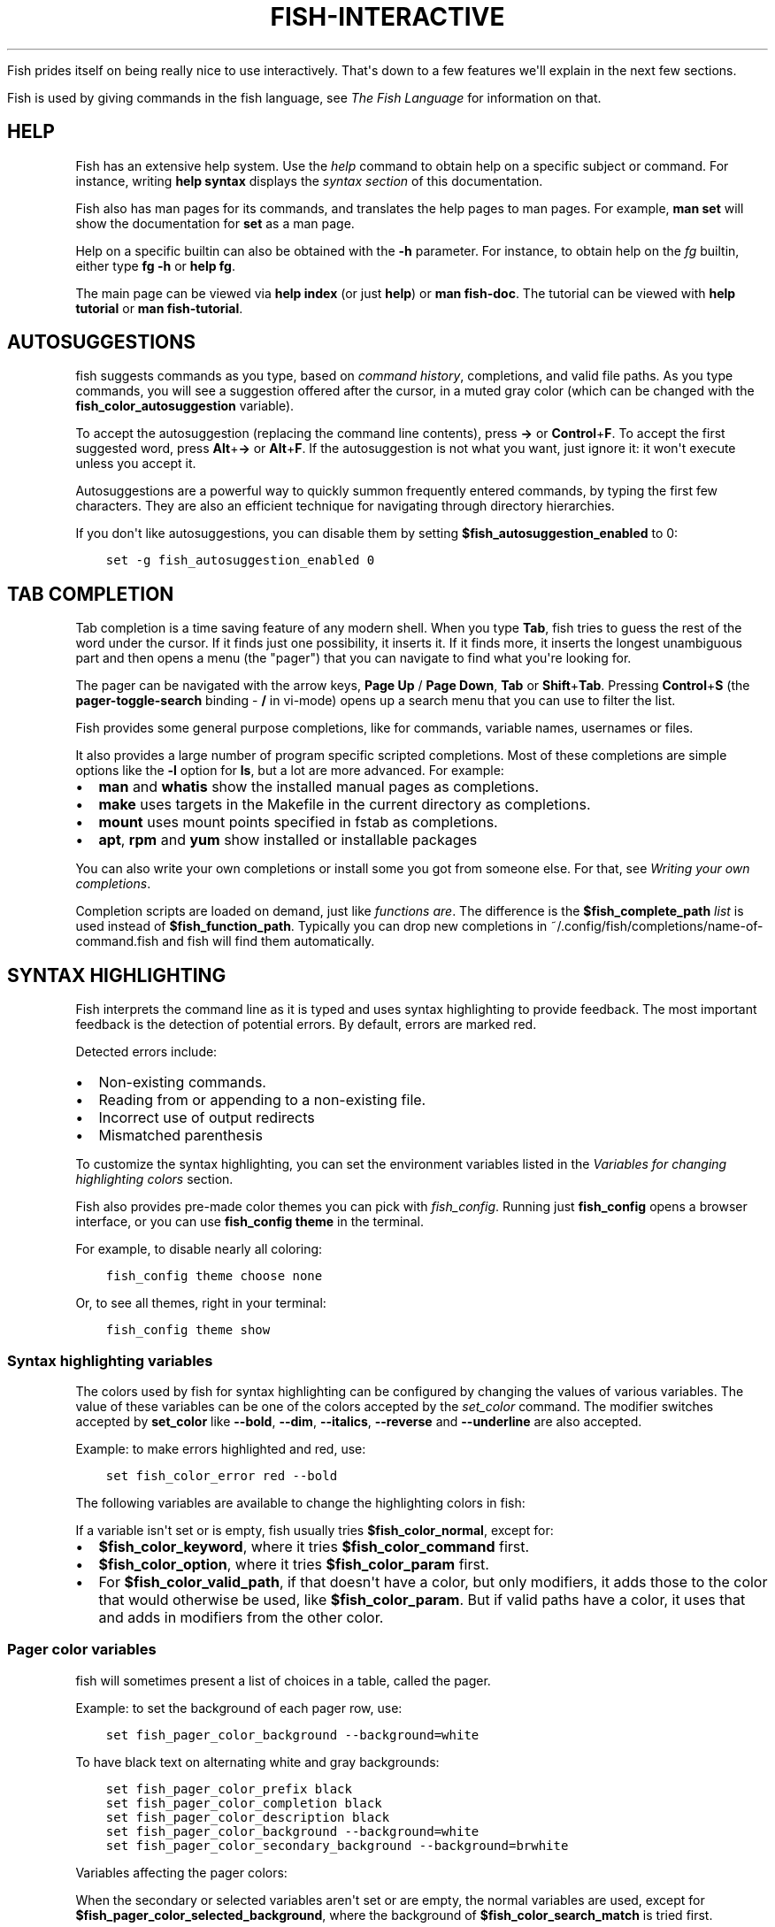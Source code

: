 .\" Man page generated from reStructuredText.
.
.
.nr rst2man-indent-level 0
.
.de1 rstReportMargin
\\$1 \\n[an-margin]
level \\n[rst2man-indent-level]
level margin: \\n[rst2man-indent\\n[rst2man-indent-level]]
-
\\n[rst2man-indent0]
\\n[rst2man-indent1]
\\n[rst2man-indent2]
..
.de1 INDENT
.\" .rstReportMargin pre:
. RS \\$1
. nr rst2man-indent\\n[rst2man-indent-level] \\n[an-margin]
. nr rst2man-indent-level +1
.\" .rstReportMargin post:
..
.de UNINDENT
. RE
.\" indent \\n[an-margin]
.\" old: \\n[rst2man-indent\\n[rst2man-indent-level]]
.nr rst2man-indent-level -1
.\" new: \\n[rst2man-indent\\n[rst2man-indent-level]]
.in \\n[rst2man-indent\\n[rst2man-indent-level]]u
..
.TH "FISH-INTERACTIVE" "1" "Apr 14, 2024" "3.7" "fish-shell"
.sp
Fish prides itself on being really nice to use interactively. That\(aqs down to a few features we\(aqll explain in the next few sections.
.sp
Fish is used by giving commands in the fish language, see \fI\%The Fish Language\fP for information on that.
.SH HELP
.sp
Fish has an extensive help system. Use the \fI\%help\fP command to obtain help on a specific subject or command. For instance, writing \fBhelp syntax\fP displays the \fI\%syntax section\fP of this documentation.
.sp
Fish also has man pages for its commands, and translates the help pages to man pages. For example, \fBman set\fP will show the documentation for \fBset\fP as a man page.
.sp
Help on a specific builtin can also be obtained with the \fB\-h\fP parameter. For instance, to obtain help on the \fI\%fg\fP builtin, either type \fBfg \-h\fP or \fBhelp fg\fP\&.
.sp
The main page can be viewed via \fBhelp index\fP (or just \fBhelp\fP) or \fBman fish\-doc\fP\&. The tutorial can be viewed with \fBhelp tutorial\fP or \fBman fish\-tutorial\fP\&.
.SH AUTOSUGGESTIONS
.sp
fish suggests commands as you type, based on \fI\%command history\fP, completions, and valid file paths. As you type commands, you will see a suggestion offered after the cursor, in a muted gray color (which can be changed with the \fBfish_color_autosuggestion\fP variable).
.sp
To accept the autosuggestion (replacing the command line contents), press \fB→\fP or \fBControl\fP+\fBF\fP\&. To accept the first suggested word, press \fBAlt\fP+\fB→\fP or \fBAlt\fP+\fBF\fP\&. If the autosuggestion is not what you want, just ignore it: it won\(aqt execute unless you accept it.
.sp
Autosuggestions are a powerful way to quickly summon frequently entered commands, by typing the first few characters. They are also an efficient technique for navigating through directory hierarchies.
.sp
If you don\(aqt like autosuggestions, you can disable them by setting \fB$fish_autosuggestion_enabled\fP to 0:
.INDENT 0.0
.INDENT 3.5
.sp
.nf
.ft C
set \-g fish_autosuggestion_enabled 0
.ft P
.fi
.UNINDENT
.UNINDENT
.SH TAB COMPLETION
.sp
Tab completion is a time saving feature of any modern shell. When you type \fBTab\fP, fish tries to guess the rest of the word under the cursor. If it finds just one possibility, it inserts it. If it finds more, it inserts the longest unambiguous part and then opens a menu (the \(dqpager\(dq) that you can navigate to find what you\(aqre looking for.
.sp
The pager can be navigated with the arrow keys, \fBPage Up\fP / \fBPage Down\fP, \fBTab\fP or \fBShift\fP+\fBTab\fP\&. Pressing \fBControl\fP+\fBS\fP (the \fBpager\-toggle\-search\fP binding \- \fB/\fP in vi\-mode) opens up a search menu that you can use to filter the list.
.sp
Fish provides some general purpose completions, like for commands, variable names, usernames or files.
.sp
It also provides a large number of program specific scripted completions. Most of these completions are simple options like the \fB\-l\fP option for \fBls\fP, but a lot are more advanced. For example:
.INDENT 0.0
.IP \(bu 2
\fBman\fP and \fBwhatis\fP show the installed manual pages as completions.
.IP \(bu 2
\fBmake\fP uses targets in the Makefile in the current directory as completions.
.IP \(bu 2
\fBmount\fP uses mount points specified in fstab as completions.
.IP \(bu 2
\fBapt\fP, \fBrpm\fP and \fByum\fP show installed or installable packages
.UNINDENT
.sp
You can also write your own completions or install some you got from someone else. For that, see \fI\%Writing your own completions\fP\&.
.sp
Completion scripts are loaded on demand, just like \fI\%functions are\fP\&. The difference is the \fB$fish_complete_path\fP \fI\%list\fP is used instead of \fB$fish_function_path\fP\&. Typically you can drop new completions in ~/.config/fish/completions/name\-of\-command.fish and fish will find them automatically.
.SH SYNTAX HIGHLIGHTING
.sp
Fish interprets the command line as it is typed and uses syntax highlighting to provide feedback. The most important feedback is the detection of potential errors. By default, errors are marked red.
.sp
Detected errors include:
.INDENT 0.0
.IP \(bu 2
Non\-existing commands.
.IP \(bu 2
Reading from or appending to a non\-existing file.
.IP \(bu 2
Incorrect use of output redirects
.IP \(bu 2
Mismatched parenthesis
.UNINDENT
.sp
To customize the syntax highlighting, you can set the environment variables listed in the \fI\%Variables for changing highlighting colors\fP section.
.sp
Fish also provides pre\-made color themes you can pick with \fI\%fish_config\fP\&. Running just \fBfish_config\fP opens a browser interface, or you can use \fBfish_config theme\fP in the terminal.
.sp
For example, to disable nearly all coloring:
.INDENT 0.0
.INDENT 3.5
.sp
.nf
.ft C
fish_config theme choose none
.ft P
.fi
.UNINDENT
.UNINDENT
.sp
Or, to see all themes, right in your terminal:
.INDENT 0.0
.INDENT 3.5
.sp
.nf
.ft C
fish_config theme show
.ft P
.fi
.UNINDENT
.UNINDENT
.SS Syntax highlighting variables
.sp
The colors used by fish for syntax highlighting can be configured by changing the values of various variables. The value of these variables can be one of the colors accepted by the \fI\%set_color\fP command. The modifier switches accepted by \fBset_color\fP like \fB\-\-bold\fP, \fB\-\-dim\fP, \fB\-\-italics\fP, \fB\-\-reverse\fP and \fB\-\-underline\fP are also accepted.
.sp
Example: to make errors highlighted and red, use:
.INDENT 0.0
.INDENT 3.5
.sp
.nf
.ft C
set fish_color_error red \-\-bold
.ft P
.fi
.UNINDENT
.UNINDENT
.sp
The following variables are available to change the highlighting colors in fish:
.TS
center;
|l|l|.
_
T{
Variable
T}	T{
Meaning
T}
_
T{
.INDENT 0.0
.TP
.B fish_color_normal
.UNINDENT
T}	T{
default color
T}
_
T{
.INDENT 0.0
.TP
.B fish_color_command
.UNINDENT
T}	T{
commands like echo
T}
_
T{
.INDENT 0.0
.TP
.B fish_color_keyword
.UNINDENT
T}	T{
keywords like if \- this falls back on the command color if unset
T}
_
T{
.INDENT 0.0
.TP
.B fish_color_quote
.UNINDENT
T}	T{
quoted text like \fB\(dqabc\(dq\fP
T}
_
T{
.INDENT 0.0
.TP
.B fish_color_redirection
.UNINDENT
T}	T{
IO redirections like >/dev/null
T}
_
T{
.INDENT 0.0
.TP
.B fish_color_end
.UNINDENT
T}	T{
process separators like \fB;\fP and \fB&\fP
T}
_
T{
.INDENT 0.0
.TP
.B fish_color_error
.UNINDENT
T}	T{
syntax errors
T}
_
T{
.INDENT 0.0
.TP
.B fish_color_param
.UNINDENT
T}	T{
ordinary command parameters
T}
_
T{
.INDENT 0.0
.TP
.B fish_color_valid_path
.UNINDENT
T}	T{
parameters that are filenames (if the file exists)
T}
_
T{
.INDENT 0.0
.TP
.B fish_color_option
.UNINDENT
T}	T{
options starting with \(dq\-\(dq, up to the first \(dq\-\-\(dq parameter
T}
_
T{
.INDENT 0.0
.TP
.B fish_color_comment
.UNINDENT
T}	T{
comments like \(aq# important\(aq
T}
_
T{
.INDENT 0.0
.TP
.B fish_color_selection
.UNINDENT
T}	T{
selected text in vi visual mode
T}
_
T{
.INDENT 0.0
.TP
.B fish_color_operator
.UNINDENT
T}	T{
parameter expansion operators like \fB*\fP and \fB~\fP
T}
_
T{
.INDENT 0.0
.TP
.B fish_color_escape
.UNINDENT
T}	T{
character escapes like \fB\en\fP and \fB\ex70\fP
T}
_
T{
.INDENT 0.0
.TP
.B fish_color_autosuggestion
.UNINDENT
T}	T{
autosuggestions (the proposed rest of a command)
T}
_
T{
.INDENT 0.0
.TP
.B fish_color_cwd
.UNINDENT
T}	T{
the current working directory in the default prompt
T}
_
T{
.INDENT 0.0
.TP
.B fish_color_cwd_root
.UNINDENT
T}	T{
the current working directory in the default prompt for the root user
T}
_
T{
.INDENT 0.0
.TP
.B fish_color_user
.UNINDENT
T}	T{
the username in the default prompt
T}
_
T{
.INDENT 0.0
.TP
.B fish_color_host
.UNINDENT
T}	T{
the hostname in the default prompt
T}
_
T{
.INDENT 0.0
.TP
.B fish_color_host_remote
.UNINDENT
T}	T{
the hostname in the default prompt for remote sessions (like ssh)
T}
_
T{
.INDENT 0.0
.TP
.B fish_color_status
.UNINDENT
T}	T{
the last command\(aqs nonzero exit code in the default prompt
T}
_
T{
.INDENT 0.0
.TP
.B fish_color_cancel
.UNINDENT
T}	T{
the \(aq^C\(aq indicator on a canceled command
T}
_
T{
.INDENT 0.0
.TP
.B fish_color_search_match
.UNINDENT
T}	T{
history search matches and selected pager items (background only)
T}
_
T{
.INDENT 0.0
.TP
.B fish_color_history_current
.UNINDENT
T}	T{
the current position in the history for commands like \fBdirh\fP and \fBcdh\fP
T}
_
.TE
.sp
If a variable isn\(aqt set or is empty, fish usually tries \fB$fish_color_normal\fP, except for:
.INDENT 0.0
.IP \(bu 2
\fB$fish_color_keyword\fP, where it tries \fB$fish_color_command\fP first.
.IP \(bu 2
\fB$fish_color_option\fP, where it tries \fB$fish_color_param\fP first.
.IP \(bu 2
For \fB$fish_color_valid_path\fP, if that doesn\(aqt have a color, but only modifiers, it adds those to the color that would otherwise be used,
like \fB$fish_color_param\fP\&. But if valid paths have a color, it uses that and adds in modifiers from the other color.
.UNINDENT
.SS Pager color variables
.sp
fish will sometimes present a list of choices in a table, called the pager.
.sp
Example: to set the background of each pager row, use:
.INDENT 0.0
.INDENT 3.5
.sp
.nf
.ft C
set fish_pager_color_background \-\-background=white
.ft P
.fi
.UNINDENT
.UNINDENT
.sp
To have black text on alternating white and gray backgrounds:
.INDENT 0.0
.INDENT 3.5
.sp
.nf
.ft C
set fish_pager_color_prefix black
set fish_pager_color_completion black
set fish_pager_color_description black
set fish_pager_color_background \-\-background=white
set fish_pager_color_secondary_background \-\-background=brwhite
.ft P
.fi
.UNINDENT
.UNINDENT
.sp
Variables affecting the pager colors:
.TS
center;
|l|l|.
_
T{
Variable
T}	T{
Meaning
T}
_
T{
.INDENT 0.0
.TP
.B fish_pager_color_progress
.UNINDENT
T}	T{
the progress bar at the bottom left corner
T}
_
T{
.INDENT 0.0
.TP
.B fish_pager_color_background
.UNINDENT
T}	T{
the background color of a line
T}
_
T{
.INDENT 0.0
.TP
.B fish_pager_color_prefix
.UNINDENT
T}	T{
the prefix string, i.e. the string that is to be completed
T}
_
T{
.INDENT 0.0
.TP
.B fish_pager_color_completion
.UNINDENT
T}	T{
the completion itself, i.e. the proposed rest of the string
T}
_
T{
.INDENT 0.0
.TP
.B fish_pager_color_description
.UNINDENT
T}	T{
the completion description
T}
_
T{
.INDENT 0.0
.TP
.B fish_pager_color_selected_background
.UNINDENT
T}	T{
background of the selected completion
T}
_
T{
.INDENT 0.0
.TP
.B fish_pager_color_selected_prefix
.UNINDENT
T}	T{
prefix of the selected completion
T}
_
T{
.INDENT 0.0
.TP
.B fish_pager_color_selected_completion
.UNINDENT
T}	T{
suffix of the selected completion
T}
_
T{
.INDENT 0.0
.TP
.B fish_pager_color_selected_description
.UNINDENT
T}	T{
description of the selected completion
T}
_
T{
.INDENT 0.0
.TP
.B fish_pager_color_secondary_background
.UNINDENT
T}	T{
background of every second unselected completion
T}
_
T{
.INDENT 0.0
.TP
.B fish_pager_color_secondary_prefix
.UNINDENT
T}	T{
prefix of every second unselected completion
T}
_
T{
.INDENT 0.0
.TP
.B fish_pager_color_secondary_completion
.UNINDENT
T}	T{
suffix of every second unselected completion
T}
_
T{
.INDENT 0.0
.TP
.B fish_pager_color_secondary_description
.UNINDENT
T}	T{
description of every second unselected completion
T}
_
.TE
.sp
When the secondary or selected variables aren\(aqt set or are empty, the normal variables are used, except for \fB$fish_pager_color_selected_background\fP, where the background of \fB$fish_color_search_match\fP is tried first.
.SH ABBREVIATIONS
.sp
To avoid needless typing, a frequently\-run command like \fBgit checkout\fP can be abbreviated to \fBgco\fP using the \fI\%abbr\fP command.
.INDENT 0.0
.INDENT 3.5
.sp
.nf
.ft C
abbr \-a gco git checkout
.ft P
.fi
.UNINDENT
.UNINDENT
.sp
After entering \fBgco\fP and pressing \fBSpace\fP or \fBEnter\fP, a \fBgco\fP in command position will turn into \fBgit checkout\fP in the command line. If you want to use a literal \fBgco\fP sometimes, use \fBControl\fP+\fBSpace\fP [1]\&.
.sp
This is a lot more powerful, for example you can make going up a number of directories easier with this:
.INDENT 0.0
.INDENT 3.5
.sp
.nf
.ft C
function multicd
    echo cd (string repeat \-n (math (string length \-\- $argv[1]) \- 1) ../)
end
abbr \-\-add dotdot \-\-regex \(aq^\e.\e.+$\(aq \-\-function multicd
.ft P
.fi
.UNINDENT
.UNINDENT
.sp
Now, \fB\&..\fP transforms to \fBcd ../\fP, while \fB\&...\fP turns into \fBcd ../../\fP and \fB\&....\fP expands to \fBcd ../../../\fP\&.
.sp
The advantage over aliases is that you can see the actual command before using it, add to it or change it, and the actual command will be stored in history.
.IP [1] 5
Any binding that executes the \fBexpand\-abbr\fP or \fBexecute\fP \fI\%bind function\fP will expand abbreviations. By default \fBControl\fP+\fBSpace\fP is bound to just inserting a space.
.SH PROGRAMMABLE TITLE
.sp
When using most virtual terminals, it is possible to set the message displayed in the titlebar of the terminal window. This can be done automatically in fish by defining the \fI\%fish_title\fP function. The \fI\%fish_title\fP function is executed before and after a new command is executed or put into the foreground and the output is used as a titlebar message. The \fI\%status current\-command\fP builtin will always return the name of the job to be put into the foreground (or \fBfish\fP if control is returning to the shell) when the \fI\%fish_prompt\fP function is called. The first argument to fish_title will contain the most recently executed foreground command as a string.
.sp
The default fish title shows the hostname if connected via ssh, the currently running command (unless it is fish) and the current working directory. All of this is shortened to not make the tab too wide.
.sp
Examples:
.sp
To show the last command and working directory in the title:
.INDENT 0.0
.INDENT 3.5
.sp
.nf
.ft C
function fish_title
    # \(gaprompt_pwd\(ga shortens the title. This helps prevent tabs from becoming very wide.
    echo $argv[1] (prompt_pwd)
    pwd
end
.ft P
.fi
.UNINDENT
.UNINDENT
.SH PROGRAMMABLE PROMPT
.sp
When it is fish\(aqs turn to ask for input (like after it started or the command ended), it will show a prompt. It does this by running the \fI\%fish_prompt\fP and \fI\%fish_right_prompt\fP functions.
.sp
The output of the former is displayed on the left and the latter\(aqs output on the right side of the terminal. The output of \fI\%fish_mode_prompt\fP will be prepended on the left, though the default function only does this when in \fI\%vi\-mode\fP\&.
.SH CONFIGURABLE GREETING
.sp
When it is started interactively, fish tries to run the \fI\%fish_greeting\fP function. The default fish_greeting prints a simple greeting. You can change its text by changing the \fB$fish_greeting\fP variable, for instance using a \fI\%universal variable\fP:
.INDENT 0.0
.INDENT 3.5
.sp
.nf
.ft C
set \-U fish_greeting
.ft P
.fi
.UNINDENT
.UNINDENT
.sp
or you can set it \fI\%globally\fP in \fI\%config.fish\fP:
.INDENT 0.0
.INDENT 3.5
.sp
.nf
.ft C
set \-g fish_greeting \(aqHey, stranger!\(aq
.ft P
.fi
.UNINDENT
.UNINDENT
.sp
or you can script it by changing the function:
.INDENT 0.0
.INDENT 3.5
.sp
.nf
.ft C
function fish_greeting
    random choice \(dqHello!\(dq \(dqHi\(dq \(dqG\(aqday\(dq \(dqHowdy\(dq
end
.ft P
.fi
.UNINDENT
.UNINDENT
.sp
save this in config.fish or \fI\%a function file\fP\&. You can also use \fI\%funced\fP and \fI\%funcsave\fP to edit it easily.
.SH PRIVATE MODE
.sp
If \fB$fish_private_mode\fP is set to a non\-empty value, commands will not be written to the history file on disk.
.sp
You can also launch with \fBfish \-\-private\fP (or \fBfish \-P\fP for short). This both hides old history and prevents writing history to disk. This is useful to avoid leaking personal information (e.g. for screencasts) or when dealing with sensitive information.
.sp
You can query the variable \fBfish_private_mode\fP (\fBif test \-n \(dq$fish_private_mode\(dq ...\fP) if you would like to respect the user\(aqs wish for privacy and alter the behavior of your own fish scripts.
.SH COMMAND LINE EDITOR
.sp
The fish editor features copy and paste, a \fI\%searchable history\fP and many editor functions that can be bound to special keyboard shortcuts.
.sp
Like bash and other shells, fish includes two sets of keyboard shortcuts (or key bindings): one inspired by the Emacs text editor, and one by the Vi text editor. The default editing mode is Emacs. You can switch to Vi mode by running \fI\%fish_vi_key_bindings\fP and switch back with \fI\%fish_default_key_bindings\fP\&. You can also make your own key bindings by creating a function and setting the \fBfish_key_bindings\fP variable to its name. For example:
.INDENT 0.0
.INDENT 3.5
.sp
.nf
.ft C
function fish_hybrid_key_bindings \-\-description \e
\(dqVi\-style bindings that inherit emacs\-style bindings in all modes\(dq
    for mode in default insert visual
        fish_default_key_bindings \-M $mode
    end
    fish_vi_key_bindings \-\-no\-erase
end
set \-g fish_key_bindings fish_hybrid_key_bindings
.ft P
.fi
.UNINDENT
.UNINDENT
.sp
While the key bindings included with fish include many of the shortcuts popular from the respective text editors, they are not a complete implementation. They include a shortcut to open the current command line in your preferred editor (\fBAlt\fP+\fBE\fP by default) if you need the full power of your editor.
.SS Shared bindings
.sp
Some bindings are common across Emacs and Vi mode, because they aren\(aqt text editing bindings, or because what Vi/Vim does for a particular key doesn\(aqt make sense for a shell.
.INDENT 0.0
.IP \(bu 2
\fBTab\fP \fI\%completes\fP the current token. \fBShift\fP+\fBTab\fP completes the current token and starts the pager\(aqs search mode. \fBTab\fP is the same as \fBControl\fP+\fBI\fP\&.
.IP \(bu 2
\fB←\fP (Left) and \fB→\fP (Right) move the cursor left or right by one character. If the cursor is already at the end of the line, and an autosuggestion is available, \fB→\fP accepts the autosuggestion.
.IP \(bu 2
\fBEnter\fP executes the current commandline or inserts a newline if it\(aqs not complete yet (e.g. a \fB)\fP or \fBend\fP is missing).
.IP \(bu 2
\fBAlt\fP+\fBEnter\fP inserts a newline at the cursor position.
.IP \(bu 2
\fBAlt\fP+\fB←\fP and \fBAlt\fP+\fB→\fP move the cursor one word left or right (to the next space or punctuation mark), or moves forward/backward in the directory history if the command line is empty. If the cursor is already at the end of the line, and an autosuggestion is available, \fBAlt\fP+\fB→\fP (or \fBAlt\fP+\fBF\fP) accepts the first word in the suggestion.
.IP \(bu 2
\fBControl\fP+\fB←\fP and \fBControl\fP+\fB→\fP move the cursor one word left or right. These accept one word of the autosuggestion \- the part they\(aqd move over.
.IP \(bu 2
\fBShift\fP+\fB←\fP and \fBShift\fP+\fB→\fP move the cursor one word left or right, without stopping on punctuation. These accept one big word of the autosuggestion.
.IP \(bu 2
\fB↑\fP (Up) and \fB↓\fP (Down) (or \fBControl\fP+\fBP\fP and \fBControl\fP+\fBN\fP for emacs aficionados) search the command history for the previous/next command containing the string that was specified on the commandline before the search was started. If the commandline was empty when the search started, all commands match. See the \fI\%history\fP section for more information on history searching.
.IP \(bu 2
\fBAlt\fP+\fB↑\fP and \fBAlt\fP+\fB↓\fP search the command history for the previous/next token containing the token under the cursor before the search was started. If the commandline was not on a token when the search started, all tokens match. See the \fI\%history\fP section for more information on history searching.
.IP \(bu 2
\fBControl\fP+\fBC\fP interrupt/kill whatever is running (SIGINT).
.IP \(bu 2
\fBControl\fP+\fBD\fP delete one character to the right of the cursor. If the command line is empty, \fBControl\fP+\fBD\fP will exit fish.
.IP \(bu 2
\fBControl\fP+\fBU\fP removes contents from the beginning of line to the cursor (moving it to the \fI\%killring\fP).
.IP \(bu 2
\fBControl\fP+\fBL\fP clears and repaints the screen.
.IP \(bu 2
\fBControl\fP+\fBW\fP removes the previous path component (everything up to the previous \(dq/\(dq, \(dq:\(dq or \(dq@\(dq) (moving it to the \fI\%Copy and paste (Kill Ring)\fP).
.IP \(bu 2
\fBControl\fP+\fBX\fP copies the current buffer to the system\(aqs clipboard, \fBControl\fP+\fBV\fP inserts the clipboard contents. (see \fI\%fish_clipboard_copy\fP and \fI\%fish_clipboard_paste\fP)
.IP \(bu 2
\fBAlt\fP+\fBD\fP moves the next word to the \fI\%Copy and paste (Kill Ring)\fP\&.
.IP \(bu 2
\fBAlt\fP+\fBH\fP (or \fBF1\fP) shows the manual page for the current command, if one exists.
.IP \(bu 2
\fBAlt\fP+\fBL\fP lists the contents of the current directory, unless the cursor is over a directory argument, in which case the contents of that directory will be listed.
.IP \(bu 2
\fBAlt\fP+\fBO\fP opens the file at the cursor in a pager.
.IP \(bu 2
\fBAlt\fP+\fBP\fP adds the string \fB&| less;\fP to the end of the job under the cursor. The result is that the output of the command will be paged.
.IP \(bu 2
\fBAlt\fP+\fBW\fP prints a short description of the command under the cursor.
.IP \(bu 2
\fBAlt\fP+\fBE\fP edit the current command line in an external editor. The editor is chosen from the first available of the \fB$VISUAL\fP or \fB$EDITOR\fP variables.
.IP \(bu 2
\fBAlt\fP+\fBV\fP Same as \fBAlt\fP+\fBE\fP\&.
.IP \(bu 2
\fBAlt\fP+\fBS\fP Prepends \fBsudo\fP to the current commandline. If the commandline is empty, prepend \fBsudo\fP to the last commandline.
.IP \(bu 2
\fBControl\fP+\fBSpace\fP Inserts a space without expanding an \fI\%abbreviation\fP\&. For vi\-mode this only applies to insert\-mode.
.UNINDENT
.SS Emacs mode commands
.sp
To enable emacs mode, use \fI\%fish_default_key_bindings\fP\&. This is also the default.
.INDENT 0.0
.IP \(bu 2
\fBHome\fP or \fBControl\fP+\fBA\fP moves the cursor to the beginning of the line.
.IP \(bu 2
\fBEnd\fP or \fBControl\fP+\fBE\fP moves to the end of line. If the cursor is already at the end of the line, and an autosuggestion is available, \fBEnd\fP or \fBControl\fP+\fBE\fP accepts the autosuggestion.
.IP \(bu 2
\fBControl\fP+\fBB\fP, \fBControl\fP+\fBF\fP move the cursor one character left or right or accept the autosuggestion just like the \fB←\fP (Left) and \fB→\fP (Right) shared bindings (which are available as well).
.IP \(bu 2
\fBControl\fP+\fBN\fP, \fBControl\fP+\fBP\fP move the cursor up/down or through history, like the up and down arrow shared bindings.
.IP \(bu 2
\fBDelete\fP or \fBBackspace\fP removes one character forwards or backwards respectively. This also goes for \fBControl\fP+\fBH\fP, which is indistinguishable from backspace.
.IP \(bu 2
\fBAlt\fP+\fBBackspace\fP removes one word backwards.
.IP \(bu 2
\fBAlt\fP+\fB<\fP moves to the beginning of the commandline, \fBAlt\fP+\fB>\fP moves to the end.
.IP \(bu 2
\fBControl\fP+\fBK\fP deletes from the cursor to the end of line (moving it to the \fI\%Copy and paste (Kill Ring)\fP).
.IP \(bu 2
\fBEscape\fP and \fBControl\fP+\fBG\fP cancel the current operation. Immediately after an unambiguous completion this undoes it.
.IP \(bu 2
\fBAlt\fP+\fBC\fP capitalizes the current word.
.IP \(bu 2
\fBAlt\fP+\fBU\fP makes the current word uppercase.
.IP \(bu 2
\fBControl\fP+\fBT\fP transposes the last two characters.
.IP \(bu 2
\fBAlt\fP+\fBT\fP transposes the last two words.
.IP \(bu 2
\fBControl\fP+\fBZ\fP, \fBControl\fP+\fB_\fP (\fBControl\fP+\fB/\fP on some terminals) undo the most recent edit of the line.
.IP \(bu 2
\fBAlt\fP+\fB/\fP reverts the most recent undo.
.IP \(bu 2
\fBControl\fP+\fBR\fP opens the history in a pager. This will show history entries matching the search, a few at a time. Pressing \fBControl\fP+\fBR\fP again will search older entries, pressing \fBControl\fP+\fBS\fP (that otherwise toggles pager search) will go to newer entries. The search bar will always be selected.
.UNINDENT
.sp
You can change these key bindings using the \fI\%bind\fP builtin.
.SS Vi mode commands
.sp
Vi mode allows for the use of Vi\-like commands at the prompt. Initially, \fI\%insert mode\fP is active. \fBEscape\fP enters \fI\%command mode\fP\&. The commands available in command, insert and visual mode are described below. Vi mode shares \fI\%some bindings\fP with \fI\%Emacs mode\fP\&.
.sp
To enable vi mode, use \fI\%fish_vi_key_bindings\fP\&.
It is also possible to add all emacs\-mode bindings to vi\-mode by using something like:
.INDENT 0.0
.INDENT 3.5
.sp
.nf
.ft C
function fish_user_key_bindings
    # Execute this once per mode that emacs bindings should be used in
    fish_default_key_bindings \-M insert

    # Then execute the vi\-bindings so they take precedence when there\(aqs a conflict.
    # Without \-\-no\-erase fish_vi_key_bindings will default to
    # resetting all bindings.
    # The argument specifies the initial mode (insert, \(dqdefault\(dq or visual).
    fish_vi_key_bindings \-\-no\-erase insert
end
.ft P
.fi
.UNINDENT
.UNINDENT
.sp
When in vi\-mode, the \fI\%fish_mode_prompt\fP function will display a mode indicator to the left of the prompt. To disable this feature, override it with an empty function. To display the mode elsewhere (like in your right prompt), use the output of the \fBfish_default_mode_prompt\fP function.
.sp
When a binding switches the mode, it will repaint the mode\-prompt if it exists, and the rest of the prompt only if it doesn\(aqt. So if you want a mode\-indicator in your \fBfish_prompt\fP, you need to erase \fBfish_mode_prompt\fP e.g. by adding an empty file at \fB~/.config/fish/functions/fish_mode_prompt.fish\fP\&. (Bindings that change the mode are supposed to call the \fIrepaint\-mode\fP bind function, see \fI\%bind\fP)
.sp
The \fBfish_vi_cursor\fP function will be used to change the cursor\(aqs shape depending on the mode in supported terminals. The following snippet can be used to manually configure cursors after enabling vi\-mode:
.INDENT 0.0
.INDENT 3.5
.sp
.nf
.ft C
# Emulates vim\(aqs cursor shape behavior
# Set the normal and visual mode cursors to a block
set fish_cursor_default block
# Set the insert mode cursor to a line
set fish_cursor_insert line
# Set the replace mode cursors to an underscore
set fish_cursor_replace_one underscore
set fish_cursor_replace underscore
# Set the external cursor to a line. The external cursor appears when a command is started.
# The cursor shape takes the value of fish_cursor_default when fish_cursor_external is not specified.
set fish_cursor_external line
# The following variable can be used to configure cursor shape in
# visual mode, but due to fish_cursor_default, is redundant here
set fish_cursor_visual block
.ft P
.fi
.UNINDENT
.UNINDENT
.sp
Additionally, \fBblink\fP can be added after each of the cursor shape parameters to set a blinking cursor in the specified shape.
.sp
Fish knows the shapes \(dqblock\(dq, \(dqline\(dq and \(dqunderscore\(dq, other values will be ignored.
.sp
If the cursor shape does not appear to be changing after setting the above variables, it\(aqs likely your terminal emulator does not support the capabilities necessary to do this. It may also be the case, however, that \fBfish_vi_cursor\fP has not detected your terminal\(aqs features correctly (for example, if you are using \fBtmux\fP). If this is the case, you can force \fBfish_vi_cursor\fP to set the cursor shape by setting \fB$fish_vi_force_cursor\fP in \fBconfig.fish\fP\&. You\(aqll have to restart fish for any changes to take effect. If cursor shape setting remains broken after this, it\(aqs almost certainly an issue with your terminal emulator, and not fish.
.SS Command mode
.sp
Command mode is also known as normal mode.
.INDENT 0.0
.IP \(bu 2
\fBh\fP moves the cursor left.
.IP \(bu 2
\fBl\fP moves the cursor right.
.IP \(bu 2
\fBk\fP and \fBj\fP search the command history for the previous/next command containing the string that was specified on the commandline before the search was started. If the commandline was empty when the search started, all commands match. See the \fI\%history\fP section for more information on history searching. In multi\-line commands, they move the cursor up and down respectively.
.IP \(bu 2
\fBi\fP enters \fI\%insert mode\fP at the current cursor position.
.IP \(bu 2
\fBShift\fP+\fBI\fP enters \fI\%insert mode\fP at the beginning of the line.
.IP \(bu 2
\fBv\fP enters \fI\%visual mode\fP at the current cursor position.
.IP \(bu 2
\fBa\fP enters \fI\%insert mode\fP after the current cursor position.
.IP \(bu 2
\fBShift\fP+\fBA\fP enters \fI\%insert mode\fP at the end of the line.
.IP \(bu 2
\fBo\fP inserts a new line under the current one and enters \fI\%insert mode\fP
.IP \(bu 2
\fBO\fP (capital\-\(dqo\(dq) inserts a new line above the current one and enters \fI\%insert mode\fP
.IP \(bu 2
\fB0\fP (zero) moves the cursor to beginning of line (remaining in command mode).
.IP \(bu 2
\fBd\fP+\fBd\fP deletes the current line and moves it to the \fI\%Copy and paste (Kill Ring)\fP\&.
.IP \(bu 2
\fBShift\fP+\fBD\fP deletes text after the current cursor position and moves it to the \fI\%Copy and paste (Kill Ring)\fP\&.
.IP \(bu 2
\fBp\fP pastes text from the \fI\%Copy and paste (Kill Ring)\fP\&.
.IP \(bu 2
\fBu\fP undoes the most recent edit of the command line.
.IP \(bu 2
\fBControl\fP+\fBR\fP redoes the most recent edit.
.IP \(bu 2
\fB[\fP and \fB]\fP search the command history for the previous/next token containing the token under the cursor before the search was started. See the \fI\%history\fP section for more information on history searching.
.IP \(bu 2
\fB/\fP opens the history in a pager. This will show history entries matching the search, a few at a time. Pressing it again will search older entries, pressing \fBControl\fP+\fBS\fP (that otherwise toggles pager search) will go to newer entries. The search bar will always be selected.
.IP \(bu 2
\fBBackspace\fP moves the cursor left.
.IP \(bu 2
\fBg\fP / \fBG\fP moves the cursor to the beginning/end of the commandline, respectively.
.IP \(bu 2
\fB:q\fP exits fish.
.UNINDENT
.SS Insert mode
.INDENT 0.0
.IP \(bu 2
\fBEscape\fP enters \fI\%command mode\fP\&.
.IP \(bu 2
\fBBackspace\fP removes one character to the left.
.UNINDENT
.SS Visual mode
.INDENT 0.0
.IP \(bu 2
\fB←\fP (Left) and \fB→\fP (Right) extend the selection backward/forward by one character.
.IP \(bu 2
\fBh\fP moves the cursor left.
.IP \(bu 2
\fBl\fP moves the cursor right.
.IP \(bu 2
\fBk\fP moves the cursor up.
.IP \(bu 2
\fBj\fP moves the cursor down.
.IP \(bu 2
\fBb\fP and \fBw\fP extend the selection backward/forward by one word.
.IP \(bu 2
\fBd\fP and \fBx\fP move the selection to the \fI\%Copy and paste (Kill Ring)\fP and enter \fI\%command mode\fP\&.
.IP \(bu 2
\fBEscape\fP and \fBControl\fP+\fBC\fP enter \fI\%command mode\fP\&.
.IP \(bu 2
\fBc\fP and \fBs\fP remove the selection and switch to insert mode.
.IP \(bu 2
\fBX\fP moves the entire line to the \fI\%Copy and paste (Kill Ring)\fP, and enters \fI\%command mode\fP\&.
.IP \(bu 2
\fBy\fP copies the selection to the \fI\%Copy and paste (Kill Ring)\fP, and enters \fI\%command mode\fP\&.
.IP \(bu 2
\fB~\fP toggles the case (upper/lower) on the selection, and enters \fI\%command mode\fP\&.
.IP \(bu 2
\fB\(dq*y\fP copies the selection to the clipboard, and enters \fI\%command mode\fP\&.
.UNINDENT
.SS Custom bindings
.sp
In addition to the standard bindings listed here, you can also define your own with \fI\%bind\fP:
.INDENT 0.0
.INDENT 3.5
.sp
.nf
.ft C
# Just clear the commandline on control\-c
bind \ecc \(aqcommandline \-r \(dq\(dq\(aq
.ft P
.fi
.UNINDENT
.UNINDENT
.sp
Put \fBbind\fP statements into \fI\%config.fish\fP or a function called \fBfish_user_key_bindings\fP\&.
.sp
If you change your mind on a binding and want to go back to fish\(aqs default, you can simply erase it again:
.INDENT 0.0
.INDENT 3.5
.sp
.nf
.ft C
bind \-\-erase \ecc
.ft P
.fi
.UNINDENT
.UNINDENT
.sp
Fish remembers its preset bindings and so it will take effect again. This saves you from having to remember what it was before and add it again yourself.
.sp
If you use \fI\%vi bindings\fP, note that \fBbind\fP will by default bind keys in \fI\%command mode\fP\&. To bind something in \fI\%insert mode\fP:
.INDENT 0.0
.INDENT 3.5
.sp
.nf
.ft C
bind \-\-mode insert \ecc \(aqcommandline \-r \(dq\(dq\(aq
.ft P
.fi
.UNINDENT
.UNINDENT
.SS Key sequences
.sp
The terminal tells fish which keys you pressed by sending some sequences of bytes to describe that key. For some keys, this is easy \- pressing \fBa\fP simply means the terminal sends \(dqa\(dq. In others it\(aqs more complicated and terminals disagree on which they send.
.sp
In these cases, \fI\%fish_key_reader\fP can tell you how to write the key sequence for your terminal. Just start it and press the keys you are interested in:
.INDENT 0.0
.INDENT 3.5
.sp
.nf
.ft C
> fish_key_reader # pressing control\-c
Press a key:
Press [ctrl\-C] again to exit
bind \ecC \(aqdo something\(aq

> fish_key_reader # pressing the right\-arrow
Press a key:
bind \ee\e[C \(aqdo something\(aq
.ft P
.fi
.UNINDENT
.UNINDENT
.sp
Note that some key combinations are indistinguishable or unbindable. For instance control\-i \fIis the same\fP as the tab key. This is a terminal limitation that fish can\(aqt do anything about. When \fBfish_key_reader\fP prints the same sequence for two different keys, then that is because your terminal sends the same sequence for them.
.sp
Also, \fBEscape\fP is the same thing as \fBAlt\fP in a terminal. To distinguish between pressing \fBEscape\fP and then another key, and pressing \fBAlt\fP and that key (or an escape sequence the key sends), fish waits for a certain time after seeing an escape character. This is configurable via the \fI\%fish_escape_delay_ms\fP variable.
.sp
If you want to be able to press \fBEscape\fP and then a character and have it count as \fBAlt\fP+that character, set it to a higher value, e.g.:
.INDENT 0.0
.INDENT 3.5
.sp
.nf
.ft C
set \-g fish_escape_delay_ms 100
.ft P
.fi
.UNINDENT
.UNINDENT
.sp
Similarly, to disambiguate \fIother\fP keypresses where you\(aqve bound a subsequence and a longer sequence, fish has \fI\%fish_sequence_key_delay_ms\fP:
.INDENT 0.0
.INDENT 3.5
.sp
.nf
.ft C
# This binds \(dqjk\(dq to switch to normal mode in vi\-mode.
# If you kept it like that, every time you press \(dqj\(dq,
# fish would wait for a \(dqk\(dq or other key to disambiguate
bind \-M insert \-m default jk cancel repaint\-mode

# After setting this, fish only waits 200ms for the \(dqk\(dq,
# or decides to treat the \(dqj\(dq as a separate sequence, inserting it.
set \-g fish_sequence_key_delay_ms 200
.ft P
.fi
.UNINDENT
.UNINDENT
.SS Copy and paste (Kill Ring)
.sp
Fish uses an Emacs\-style kill ring for copy and paste functionality. For example, use \fBControl\fP+\fBK\fP (\fIkill\-line\fP) to cut from the current cursor position to the end of the line. The string that is cut (a.k.a. killed in emacs\-ese) is inserted into a list of kills, called the kill ring. To paste the latest value from the kill ring (emacs calls this \(dqyanking\(dq) use \fBControl\fP+\fBY\fP (the \fByank\fP input function). After pasting, use \fBAlt\fP+\fBY\fP (\fByank\-pop\fP) to rotate to the previous kill.
.sp
Copy and paste from outside are also supported, both via the \fBControl\fP+\fBX\fP / \fBControl\fP+\fBV\fP bindings (the \fBfish_clipboard_copy\fP and \fBfish_clipboard_paste\fP functions [2]) and via the terminal\(aqs paste function, for which fish enables \(dqBracketed Paste Mode\(dq, so it can tell a paste from manually entered text.
In addition, when pasting inside single quotes, pasted single quotes and backslashes are automatically escaped so that the result can be used as a single token simply by closing the quote after.
Kill ring entries are stored in \fBfish_killring\fP variable.
.sp
The commands \fBbegin\-selection\fP and \fBend\-selection\fP (unbound by default; used for selection in vi visual mode) control text selection together with cursor movement commands that extend the current selection.
The variable \fI\%fish_cursor_selection_mode\fP can be used to configure if that selection should include the character under the cursor (\fBinclusive\fP) or not (\fBexclusive\fP). The default is \fBexclusive\fP, which works well with any cursor shape. For vi mode, and particularly for the \fBblock\fP or \fBunderscore\fP cursor shapes you may prefer \fBinclusive\fP\&.
.IP [2] 5
These rely on external tools. Currently xsel, xclip, wl\-copy/wl\-paste and pbcopy/pbpaste are supported.
.SS Multiline editing
.sp
The fish commandline editor can be used to work on commands that are several lines long. There are three ways to make a command span more than a single line:
.INDENT 0.0
.IP \(bu 2
Pressing the \fBEnter\fP key while a block of commands is unclosed, such as when one or more block commands such as \fBfor\fP, \fBbegin\fP or \fBif\fP do not have a corresponding \fI\%end\fP command.
.IP \(bu 2
Pressing \fBAlt\fP+\fBEnter\fP instead of pressing the \fBEnter\fP key.
.IP \(bu 2
By inserting a backslash (\fB\e\fP) character before pressing the \fBEnter\fP key, escaping the newline.
.UNINDENT
.sp
The fish commandline editor works exactly the same in single line mode and in multiline mode. To move between lines use the left and right arrow keys and other such keyboard shortcuts.
.SS Searchable command history
.sp
After a command has been executed, it is remembered in the history list. Any duplicate history items are automatically removed. By pressing the up and down keys, you can search forwards and backwards in the history. If the current command line is not empty when starting a history search, only the commands containing the string entered into the command line are shown.
.sp
By pressing \fBAlt\fP+\fB↑\fP and \fBAlt\fP+\fB↓\fP, a history search is also performed, but instead of searching for a complete commandline, each commandline is broken into separate elements just like it would be before execution, and the history is searched for an element matching that under the cursor.
.sp
For more complicated searches, you can press \fBCtrl\fP+\fBR\fP to open a pager that allows you to search the history. It shows a limited number of entries in one page, press \fBCtrl\fP+\fBR\fP [3] again to move to the next page and \fBCtrl\fP+\fBS\fP [4] to move to the previous page. You can change the text to refine your search.
.sp
History searches are case\-insensitive unless the search string contains an uppercase character. You can stop a search to edit your search string by pressing \fBEsc\fP or \fBPage Down\fP\&.
.sp
Prefixing the commandline with a space will prevent the entire line from being stored in the history. It will still be available for recall until the next command is executed, but will not be stored on disk. This is to allow you to fix misspellings and such.
.sp
The command history is stored in the file \fB~/.local/share/fish/fish_history\fP (or
\fB$XDG_DATA_HOME/fish/fish_history\fP if that variable is set) by default. However, you can set the
\fBfish_history\fP environment variable to change the name of the history session (resulting in a
\fB<session>_history\fP file); both before starting the shell and while the shell is running.
.sp
See the \fI\%history\fP command for other manipulations.
.sp
Examples:
.sp
To search for previous entries containing the word \(aqmake\(aq, type \fBmake\fP in the console and press the up key.
.sp
If the commandline reads \fBcd m\fP, place the cursor over the \fBm\fP character and press \fBAlt\fP+\fB↑\fP to search for previously typed words containing \(aqm\(aq.
.IP [3] 5
Or another binding that triggers the \fBhistory\-pager\fP input function. See \fI\%bind\fP for a list.
.IP [4] 5
Or another binding that triggers the \fBpager\-toggle\-search\fP input function.
.SH NAVIGATING DIRECTORIES
.sp
Navigating directories is usually done with the \fI\%cd\fP command, but fish offers some advanced features as well.
.sp
The current working directory can be displayed with the \fI\%pwd\fP command, or the \fB$PWD\fP \fI\%special variable\fP\&. Usually your prompt already does this.
.SS Directory history
.sp
Fish automatically keeps a trail of the recent visited directories with \fI\%cd\fP by storing this history in the \fBdirprev\fP and \fBdirnext\fP variables.
.sp
Several commands are provided to interact with this directory history:
.INDENT 0.0
.IP \(bu 2
\fI\%dirh\fP prints the history
.IP \(bu 2
\fI\%cdh\fP displays a prompt to quickly navigate the history
.IP \(bu 2
\fI\%prevd\fP moves backward through the history. It is bound to \fBAlt\fP+\fB←\fP
.IP \(bu 2
\fI\%nextd\fP moves forward through the history. It is bound to \fBAlt\fP+\fB→\fP
.UNINDENT
.SS Directory stack
.sp
Another set of commands, usually also available in other shells like bash, deal with the directory stack. Stack handling is not automatic and needs explicit calls of the following commands:
.INDENT 0.0
.IP \(bu 2
\fI\%dirs\fP prints the stack
.IP \(bu 2
\fI\%pushd\fP adds a directory on top of the stack and makes it the current working directory
.IP \(bu 2
\fI\%popd\fP removes the directory on top of the stack and changes the current working directory
.UNINDENT
.SH AUTHOR
fish-shell developers
.SH COPYRIGHT
2024, fish-shell developers
.\" Generated by docutils manpage writer.
.
